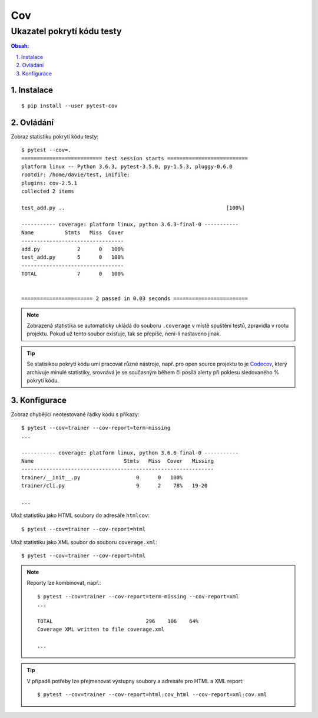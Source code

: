 =====
 Cov
=====
-----------------------------
 Ukazatel pokrytí kódu testy
-----------------------------

.. contents:: Obsah:

.. sectnum::
   :depth: 3
   :suffix: .

Instalace
=========

::

   $ pip install --user pytest-cov

Ovládání
========

Zobraz statistiku pokrytí kódu testy::

   $ pytest --cov=.
   ========================== test session starts ==========================
   platform linux -- Python 3.6.3, pytest-3.5.0, py-1.5.3, pluggy-0.6.0
   rootdir: /home/davie/test, inifile:
   plugins: cov-2.5.1
   collected 2 items

   test_add.py ..                                                    [100%]

   ----------- coverage: platform linux, python 3.6.3-final-0 -----------
   Name          Stmts   Miss  Cover
   ---------------------------------
   add.py            2      0   100%
   test_add.py       5      0   100%
   ---------------------------------
   TOTAL             7      0   100%


   ======================= 2 passed in 0.03 seconds ========================

.. note::

   Zobrazená statistika se automaticky ukládá do souboru ``.coverage`` v místě
   spuštění testů, zpravidla v rootu projektu. Pokud už tento soubor existuje,
   tak se přepíše, není-li nastaveno jinak.

.. tip::

   Se statisikou pokrytí kódu umí pracovat různé nástroje, např. pro open
   source projektu to je `Codecov <https://codecov.io/>`_, který archivuje
   minulé statistiky, srovnává je se současným během či posílá alerty při
   poklesu sledovaného % pokrytí kódu.

Konfigurace
===========

Zobraz chybějící neotestované řádky kódu s příkazy::

   $ pytest --cov=trainer --cov-report=term-missing
   ...

   ----------- coverage: platform linux, python 3.6.6-final-0 -----------
   Name                             Stmts   Miss  Cover   Missing
   --------------------------------------------------------------
   trainer/__init__.py                  0      0   100%
   trainer/cli.py                       9      2    78%   19-20

   ...

Ulož statistiku jako HTML soubory do adresáře ``htmlcov``::

   $ pytest --cov=trainer --cov-report=html

Ulož statistiku jako XML soubor do souboru ``coverage.xml``::

   $ pytest --cov=trainer --cov-report=html

.. note::

   Reporty lze kombinovat, např.::

      $ pytest --cov=trainer --cov-report=term-missing --cov-report=xml
      ...

      TOTAL                              296    106    64%
      Coverage XML written to file coverage.xml

      ...

.. tip::

   V případě potřeby lze přejmenovat výstupny soubory a adresáře pro HTML a
   XML report::

      $ pytest --cov=trainer --cov-report=html:cov_html --cov-report=xml:cov.xml
